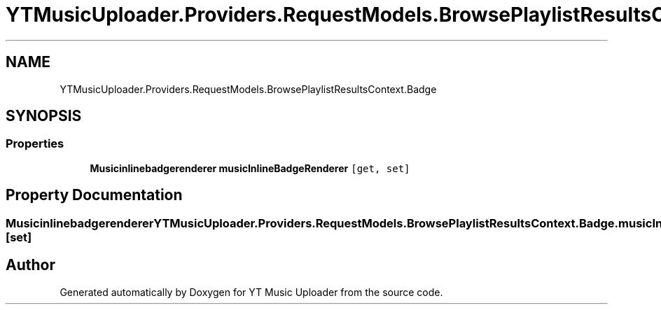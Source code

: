 .TH "YTMusicUploader.Providers.RequestModels.BrowsePlaylistResultsContext.Badge" 3 "Thu Dec 31 2020" "YT Music Uploader" \" -*- nroff -*-
.ad l
.nh
.SH NAME
YTMusicUploader.Providers.RequestModels.BrowsePlaylistResultsContext.Badge
.SH SYNOPSIS
.br
.PP
.SS "Properties"

.in +1c
.ti -1c
.RI "\fBMusicinlinebadgerenderer\fP \fBmusicInlineBadgeRenderer\fP\fC [get, set]\fP"
.br
.in -1c
.SH "Property Documentation"
.PP 
.SS "\fBMusicinlinebadgerenderer\fP YTMusicUploader\&.Providers\&.RequestModels\&.BrowsePlaylistResultsContext\&.Badge\&.musicInlineBadgeRenderer\fC [get]\fP, \fC [set]\fP"


.SH "Author"
.PP 
Generated automatically by Doxygen for YT Music Uploader from the source code\&.
